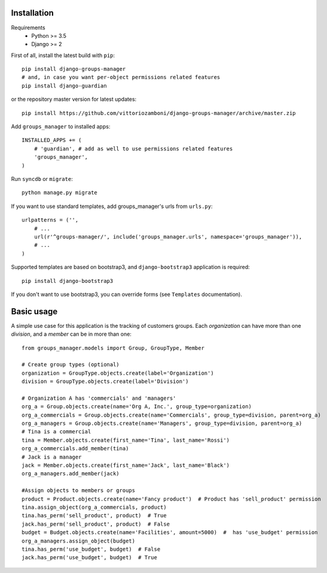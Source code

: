 Installation
============

Requirements
    - Python >= 3.5
    - Django >= 2

First of all, install the latest build with ``pip``::

   pip install django-groups-manager
   # and, in case you want per-object permissions related features
   pip install django-guardian

or the repository master version for latest updates::

   pip install https://github.com/vittoriozamboni/django-groups-manager/archive/master.zip

Add ``groups_manager`` to installed apps::

   INSTALLED_APPS += (
       # 'guardian', # add as well to use permissions related features
       'groups_manager',
   )

Run ``syncdb`` or ``migrate``::

   python manage.py migrate

If you want to use standard templates, add groups_manager's urls from ``urls.py``::

    urlpatterns = ('',
        # ...
        url(r'^groups-manager/', include('groups_manager.urls', namespace='groups_manager')),
        # ...
    )

Supported templates are based on bootstrap3, and ``django-bootstrap3`` application is required::

    pip install django-bootstrap3

If you don't want to use bootstrap3, you can override forms (see ``Templates`` documentation).

Basic usage
===========

A simple use case for this application is the tracking of customers groups. Each *organization* can have more than one *division*, and a *member* can be in more than one::

    from groups_manager.models import Group, GroupType, Member

    # Create group types (optional)
    organization = GroupType.objects.create(label='Organization')
    division = GroupType.objects.create(label='Division')

    # Organization A has 'commercials' and 'managers'
    org_a = Group.objects.create(name='Org A, Inc.', group_type=organization)
    org_a_commercials = Group.objects.create(name='Commercials', group_type=division, parent=org_a)
    org_a_managers = Group.objects.create(name='Managers', group_type=division, parent=org_a)
    # Tina is a commercial
    tina = Member.objects.create(first_name='Tina', last_name='Rossi')
    org_a_commercials.add_member(tina)
    # Jack is a manager
    jack = Member.objects.create(first_name='Jack', last_name='Black')
    org_a_managers.add_member(jack)

    #Assign objects to members or groups
    product = Product.objects.create(name='Fancy product')  # Product has 'sell_product' permission
    tina.assign_object(org_a_commercials, product)
    tina.has_perm('sell_product', product)  # True
    jack.has_perm('sell_product', product)  # False
    budget = Budget.objects.create(name='Facilities', amount=5000)  #  has 'use_budget' permission
    org_a_managers.assign_object(budget)
    tina.has_perm('use_budget', budget)  # False
    jack.has_perm('use_budget', budget)  # True
